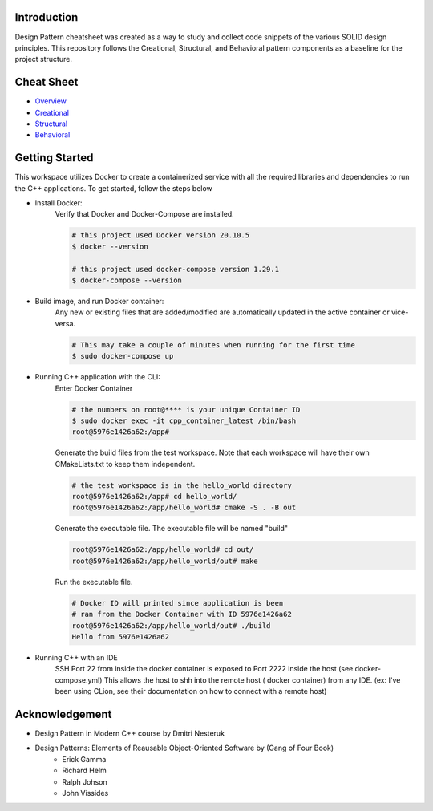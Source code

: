 Introduction
=============

Design Pattern cheatsheet was created as a way to study and collect code snippets of the
various SOLID design principles.
This repository follows the Creational, Structural, and Behavioral pattern components as a
baseline for the project structure.

Cheat Sheet
============

- `Overview <notes/overview/README.rst>`_
- `Creational <notes/p_creational/README.rst>`_
- `Structural <notes/p_structural/README.rst>`_
- `Behavioral <notes/p_behavioral/README.rst>`_

Getting Started
================

This workspace utilizes Docker to create a containerized service with all the required
libraries and dependencies to run the C++ applications. To get started, follow the steps below

- Install Docker:
    Verify that Docker and Docker-Compose are installed.

    .. code-block:: bash

        # this project used Docker version 20.10.5
        $ docker --version

        # this project used docker-compose version 1.29.1
        $ docker-compose --version

- Build image, and run Docker container:
    Any new or existing files that are added/modified are automatically updated in the active container or vice-versa.

    .. code-block:: bash

        # This may take a couple of minutes when running for the first time
        $ sudo docker-compose up

- Running C++ application with the CLI:
    Enter Docker Container

    .. code-block:: bash

        # the numbers on root@**** is your unique Container ID
        $ sudo docker exec -it cpp_container_latest /bin/bash
        root@5976e1426a62:/app#

    Generate the build files from the test workspace.
    Note that each workspace will have their own CMakeLists.txt to keep them independent.

    .. code-block:: bash

        # the test workspace is in the hello_world directory
        root@5976e1426a62:/app# cd hello_world/
        root@5976e1426a62:/app/hello_world# cmake -S . -B out

    Generate the executable file. The executable file will be named "build"

    .. code-block:: bash

        root@5976e1426a62:/app/hello_world# cd out/
        root@5976e1426a62:/app/hello_world/out# make

    Run the executable file.

    .. code-block:: bash

        # Docker ID will printed since application is been
        # ran from the Docker Container with ID 5976e1426a62
        root@5976e1426a62:/app/hello_world/out# ./build
        Hello from 5976e1426a62

- Running C++ with an IDE
    SSH Port 22 from inside the docker container is exposed
    to Port 2222 inside the host (see docker-compose.yml)
    This allows the host to shh into the remote host ( docker container)
    from any IDE.
    (ex: I've been using CLion, see their documentation on
    how to connect with a remote host)




Acknowledgement
================

- Design Pattern in Modern C++ course by Dmitri Nesteruk
- Design Patterns: Elements of Reausable Object-Oriented Software by (Gang of Four Book)
    - Erick Gamma
    - Richard Helm
    - Ralph Johson
    - John Vissides